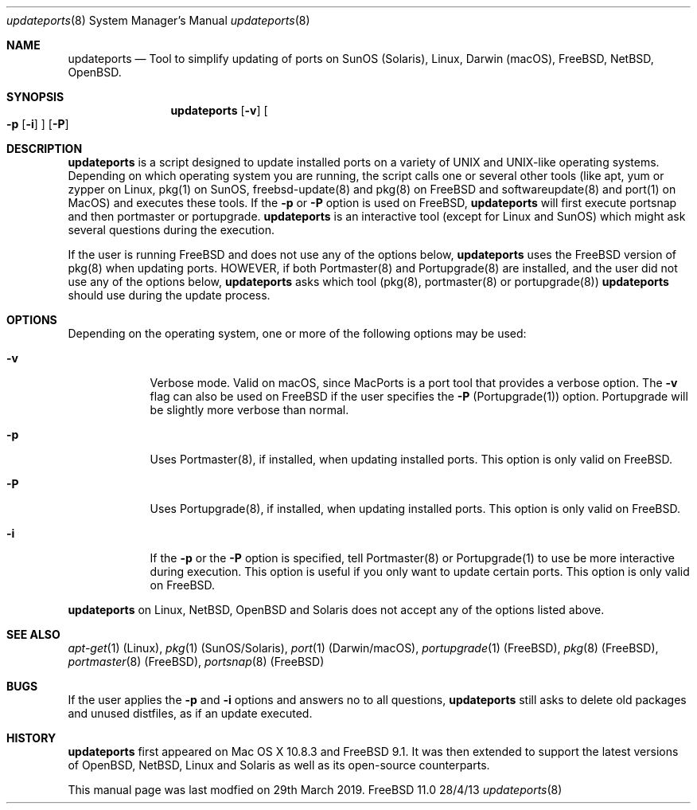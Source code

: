 .\"Modified from man(1) of FreeBSD, the NetBSD mdoc.template, and mdoc.samples.
.\"See Also:
.\"man mdoc.samples for a complete listing of options
.\"man mdoc for the short list of editing options
.\"/usr/share/misc/mdoc.template
.Dd 28/4/13            \" DATE
.Dt updateports 8      \" Program name and manual section number 
.Os FreeBSD 11.0
.Sh NAME                 \" Section Header - required - don't modify 
.Nm updateports
.\" The following lines are read in generating the apropos(man -k) database. Use only key
.\" words here as the database is built based on the words here and in the .ND line. 
.\" Use .Nm macro to designate other names for the documented program.
.Nd Tool to simplify updating of ports on SunOS (Solaris), Linux, Darwin (macOS), FreeBSD, NetBSD, OpenBSD.
.Sh SYNOPSIS             \" Section Header - required - don't modify
.Nm
.Op Fl v
.Oo
.Fl p
.Op Fl i
.Oc
.Op Fl P
.Sh DESCRIPTION          \" Section Header - required - don't modify
.Nm
is a script designed to update installed ports on a variety of UNIX and UNIX-like operating systems. Depending on which operating system you are running, the script calls one or several other tools (like apt, yum or zypper on Linux, pkg(1) on SunOS, freebsd-update(8) and pkg(8) on FreeBSD and softwareupdate(8) and port(1) on MacOS) and executes these tools. If the
.Fl p
or
.Fl P
option is used on FreeBSD,
.Nm
will first execute portsnap and then portmaster or portupgrade. 
.Nm
is an interactive tool (except for Linux and SunOS) which might ask several questions during the execution.
.Pp
If the user is running FreeBSD and does not use any of the options below,
.Nm
uses the FreeBSD version of pkg(8) when updating ports. HOWEVER, if both Portmaster(8) and Portupgrade(8) are installed, and the user did not use any of the options below,
.Nm
asks which tool (pkg(8), portmaster(8) or portupgrade(8))
.Nm
should use during the update process.
.Pp
.Sh OPTIONS
Depending on the operating system, one or more of the following options may be used:
.Bl -tag -width -indent
.It Fl v
Verbose mode. Valid on macOS, since MacPorts is a port tool that provides a verbose option. The
.Fl v
flag can also be used on FreeBSD if the user specifies the
.Fl P
(Portupgrade(1)) option. Portupgrade will be slightly more verbose than normal.
.It Fl p
Uses Portmaster(8), if installed, when updating installed ports. This option is only valid on FreeBSD.
.It Fl P
Uses Portupgrade(8), if installed, when updating installed ports. This option is only valid on FreeBSD.
.It Fl i
If the
.Fl p
or the
.Fl P
option is specified, tell Portmaster(8) or Portupgrade(1) to use be more interactive during execution. This option is useful if you only want to update certain ports. This option is only valid on FreeBSD.

.El
.Nm
on Linux, NetBSD, OpenBSD and Solaris does not accept any of the options listed above.
.Sh SEE ALSO 
.\" List links in ascending order by section, alphabetically within a section.
.\" Please do not reference files that do not exist without filing a bug report
.Xr apt-get 1 (Linux),
.Xr pkg 1 (SunOS/Solaris),
.Xr port 1 (Darwin/macOS),
.Xr portupgrade 1 (FreeBSD),
.Xr pkg 8 (FreeBSD),
.Xr portmaster 8 (FreeBSD),
.Xr portsnap 8 (FreeBSD)
.Sh BUGS              \" Document known, unremedied bugs
If the user applies the
.Fl p
and
.Fl i
options and answers no to all questions,
.Nm
still asks to delete old packages and unused distfiles, as if an update executed.
.Sh HISTORY           \" Document history if command behaves in a unique manner
.Nm
first appeared on Mac OS X 10.8.3 and FreeBSD 9.1. It was then extended to support the latest versions of OpenBSD, NetBSD, Linux and Solaris as well as its open-source counterparts.

This manual page was last modfied on 29th March 2019.
